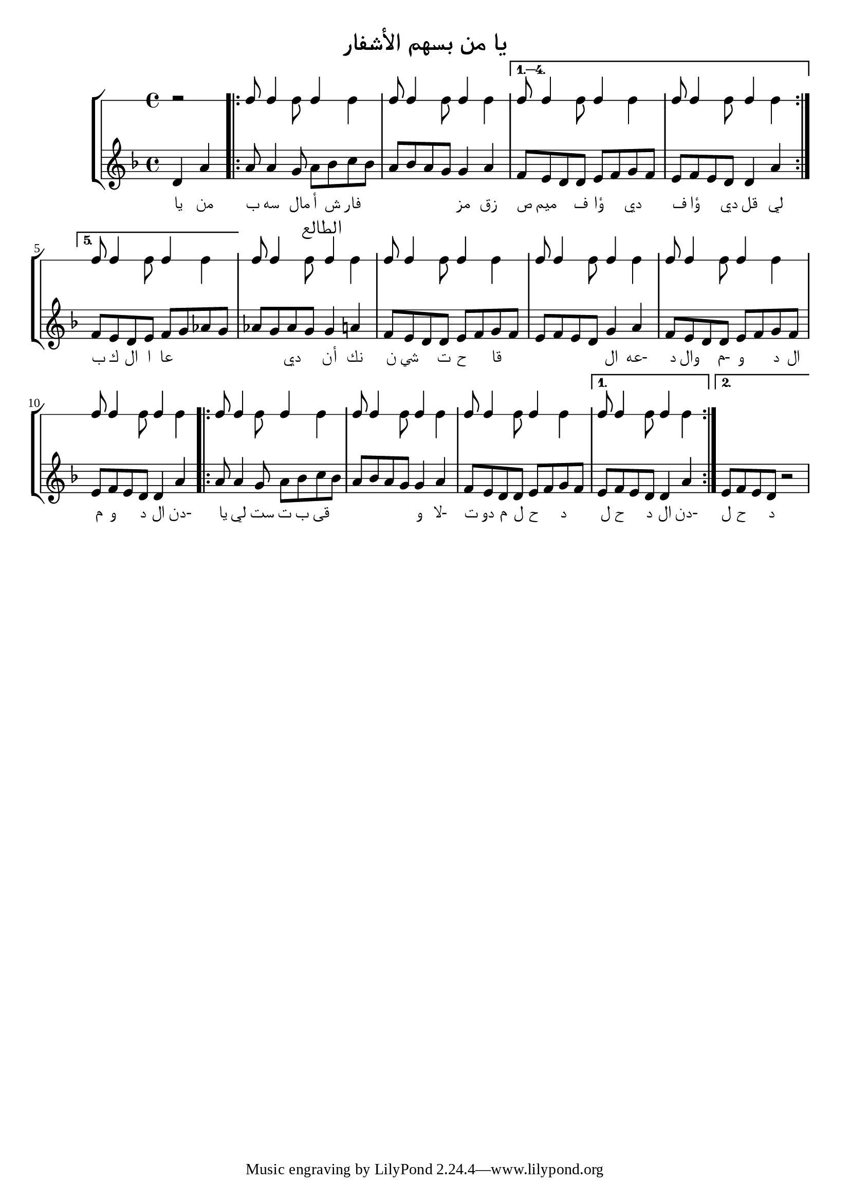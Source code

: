 \language "italiano"
\version "2.20.0"

\header {
  title = "يا من بسهم الأشفار"
  copyright = ""
}

\paper {
  #(define fonts (make-pango-font-tree "Times New Roman"
                                       "Nimbus Sans"
                                       "Luxi Mono"
                                       (/ staff-height pt 20)))
}
#(ly:set-default-scale (ly:make-scale #(0 5587/10000 15782/10000 249/100 3509775/1000000 406843/100000 498/100)))

muhayyer_sikah = #`(
  (0 . 0)
  (1 . 0)
  (2 . 0)
  (3 . 0)
  (4 . 0)
  (5 . 0)
  (6 . ,FLAT)
) 
lahn = \relative do' {
  \key do \muhayyer_sikah
  \time 4/4
  \partial 2 re4 la' |
  \repeat volta 5 {
    la8 la4 sol8 la sib do sib |
    la sib la sol8 sol4 la4 |
  }
  \alternative {
    { fa8 mi re re mi fa sol fa |
      mi fa mi re re4 la' }
    { fa8 mi re mi fa sol lab sol |}
  }
  lab sol lab sol8 \mark \markup { \huge "الطالع" } sol4 la4 |
  fa8 mi re re mi fa sol fa |
  mi fa mi re8 sol4 la4 |
  fa8 mi re re mi fa sol fa |
  mi fa mi re re4 la' |
  \repeat volta 2 {
    la8 la4 sol8 la sib do sib |
    la sib la sol8 sol4 la4 |
    fa8 mi re re mi fa sol fa |
  }
  \alternative {
    { mi fa mi re re4 la' |}
    { mi8 fa mi re r2 |}
  }
}
dkhoul_brawel = \relative do, {
  \time 4/4
  r2 |
  \repeat volta 14
  {
    \override Stem.neutral-direction = #up re8 re4
    \override Stem.neutral-direction = #down la'8
    \override Stem.neutral-direction = #up re4
    \override Stem.neutral-direction = #down la' |
  }
}

\book {
  \score {
    \new StaffGroup
    <<
      \new RhythmicStaff \unfoldRepeats \dkhoul_brawel
      \new Staff \with {midiInstrument = #"violin"} \lahn
      \new Lyrics \lyricmode {
        يا4 من4 ب8 سه4 مال8 أ8 ش8 فار2. مز4 زق4 ص8 ميم4 ف8 ؤا4 دي 4 ف8 ؤا4 دي8
        قل4 لي4
        ب8 ك8 ال8 ا8 عا2. دي4 أن4 نك4 ن8 سي4 ت8 ح4 قا2.
        ال4-عه4 د8 وال4-م8 و4 د8 ال8 م8 و4 د8
        ال4-دن4 يا8 لي4 ست8 ت8 ب8 قى2.
        و4-لا4 ت8 دو8 م8 ل8 ح4 د4 ل8 ح4 د8
        ال4-دن4 ل8 ح4 د4
      }

    >>
    \layout { }
  }
  \score {
    \new Staff \with {midiInstrument = #"violin"} \unfoldRepeats \lahn
    \midi { \tempo 4 = 85 }
  }
} % book score
